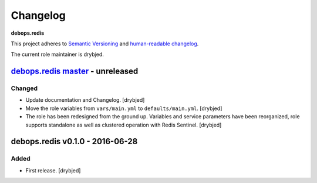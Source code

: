 .. _redis__ref_changelog:

Changelog
=========

**debops.redis**

This project adheres to `Semantic Versioning <http://semver.org/spec/v2.0.0.html>`_
and `human-readable changelog <http://keepachangelog.com/en/0.3.0/>`__.

The current role maintainer is drybjed.


`debops.redis master`_ - unreleased
-----------------------------------

.. _debops.redis master: https://github.com/debops/ansible-redis/compare/v0.1.0...master

Changed
~~~~~~~

- Update documentation and Changelog. [drybjed]

- Move the role variables from ``vars/main.yml`` to ``defaults/main.yml``.
  [drybjed]

- The role has been redesigned from the ground up. Variables and service
  parameters have been reorganized, role supports standalone as well as
  clustered operation with Redis Sentinel. [drybjed]


debops.redis v0.1.0 - 2016-06-28
--------------------------------

Added
~~~~~

- First release. [drybjed]

